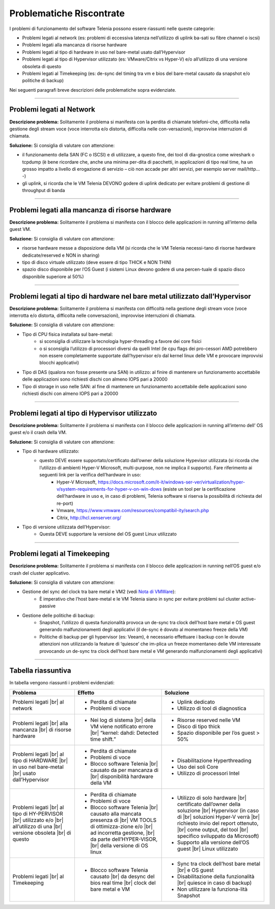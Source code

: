 .. _Nota di VMWare: https://blogs.vmware.com/vsphere/2018/07/timekeeping-within-esxi.html

=========================
Problematiche Riscontrate
=========================

I problemi di funzionamento del software Telenia possono essere riassunti nelle queste categorie:

- Problemi legati al network (es: problemi di eccessiva latenza nell’utilizzo di uplink ba-sati su fibre channel o iscsi)
- Problemi legati alla mancanza di risorse hardware
- Problemi legati al tipo di hardware in uso nel bare-metal usato dall’Hypervisor
- Problemi legati al tipo di Hypervisor utilizzato (es: VMware/Citrix vs Hyper-V) e/o all’utilizzo di una versione obsoleta di questo
- Problemi legati al Timekeeping (es: de-sync del timing tra vm e bios del bare-metal causato da snapshot e/o politiche di backup)
  
Nei seguenti paragrafi breve descrizioni delle problematiche sopra evidenziate.


--------------------------

Problemi legati al Network
==========================

**Descrizione problema:** Solitamente il problema si manifesta con la perdita di chiamate telefoni-che, difficoltà nella gestione degli stream voce (voce interrotta e/o distorta, difficolta nelle con-versazioni), improvvise interruzioni di chiamata.

**Soluzione:** Si consiglia di valutare con attenzione:

- il funzionamento della SAN (FC o ISCSI) e di utilizzare, a questo fine, dei tool di dia-gnostica come wireshark o tcpdump (è bene ricordare che, anche una minima per-dita di pacchetti, in applicazioni di tipo real time, ha un grosso impatto a livello di erogazione di servizio – ciò non accade per altri servizi, per esempio server mail/http… -)
- gli uplink, si ricorda che le VM Telenia DEVONO godere di uplink dedicato per evitare problemi di gestione di throughput di banda
  

-------------------------------------------------

Problemi legati alla mancanza di risorse hardware
=================================================

**Descrizione problema:** Solitamente il problema si manifesta con il blocco delle applicazioni in running all’interno della guest VM.

**Soluzione:** Si consiglia di valutare con attenzione:

- risorse hardware messe a disposizione della VM (si ricorda che le VM Telenia necessi-tano di risorse hardware dedicate/reserved e NON in sharing)
- tipo di disco virtuale utilizzato (deve essere di tipo THICK e NON THIN)
- spazio disco disponibile per l’OS Guest (i sistemi Linux devono godere di una percen-tuale di spazio disco disponibile superiore al 50%)


-----------------------------------------------------------------------------

Problemi legati al tipo di hardware nel bare metal utilizzato dall’Hypervisor
=============================================================================

**Descrizione problema:** Solitamente il problema si manifesta con difficoltà nella gestione degli stream voce (voce interrotta e/o distorta, difficolta nelle conversazioni), improvvise interruzioni di chiamata.

**Soluzione:** Si consiglia di valutare con attenzione:

- Tipo di CPU fisica installata sul bare-metal:
    - si sconsiglia di utilizzare la tecnologia hyper-threading a favore dei core fisici
    - o si sconsiglia l’utilizzo di processori diversi da quelli Intel (le cpu flags dei pro-cessori AMD potrebbero non essere completamente supportate dall’hypervisor e/o dal kernel linux delle VM e provocare improvvisi blocchi applicativi)
- Tipo di DAS (qualora non fosse presente una SAN) in utilizzo: al finire di mantenere un funzionamento accettabile delle applicazioni sono richiesti dischi con almeno IOPS pari a 20000
- Tipo di storage in uso nelle SAN: al fine di mantenere un funzionamento accettabile delle applicazioni sono richiesti dischi con almeno IOPS pari a 20000


------------------------------------------------

Problemi legati al tipo di Hypervisor utilizzato
================================================

**Descrizione problema:** Solitamente il problema si manifesta con il blocco delle applicazioni in running all’interno dell’ OS guest e/o il crash della VM.

**Soluzione:** Si consiglia di valutare con attenzione:

- Tipo di hardware utilizzato:
    - questo DEVE essere supportato/certificato dall’owner della soluzione Hypevisor utilizzata (si ricorda che l’utilizzo di ambienti Hyper-V Microsoft, multi-purpose, non ne implica il supporto). Fare riferimento ai seguenti link per la verifica dell’hardware in uso:
        - Hyper-V Microsoft, https://docs.microsoft.com/it-it/windows-ser-ver/virtualization/hyper-v/system-requirements-for-hyper-v-on-win-dows (esiste un tool per la certificazione dell’hardware in uso e, in caso di problemi, Telenia software si riserva la possibilità di richiesta del re-port)
        - Vmware, https://www.vmware.com/resources/compatibil-ity/search.php
        - Citrix, http://hcl.xenserver.org/
- Tipo di versione utilizzata dell’Hypervisor:
    - Questa DEVE supportare la versione del OS guest Linux utilizzato



------------------------------------------------

Problemi legati al Timekeeping
================================================
    
**Descrizione problema:** Solitamente il problema si manifesta con il blocco delle applicazioni in running nell’OS guest e/o crash del cluster applicativo.
    
**Soluzione:** Si consiglia di valutare con attenzione:
    
- Gestione del sync del clock tra bare metal e VM2 (vedi `Nota di VMWare`_):
    - È imperativo che l’host bare-metal e le VM Telenia siano in sync per evitare problemi sul cluster active-passive
- Gestione delle politiche di backup:
    - Snapshot, l’utilizzo di questa funzionalità provoca un de-sync tra clock dell’host bare metal e OS guest generando malfunzionamenti degli applicativi (il de-sync è dovuto al momentaneo freeze della VM)
    - Politiche di backup per gli hypervisor (es: Veeam), è necessario effettuare i backup con le dovute attenzioni non utilizzando la feature di ‘quiesce’ che im-plica un freeze momentaneo delle VM interessate provocando un de-sync tra clock dell’host bare metal e VM generando malfunzionamenti degli applicativi)



-------------------

Tabella riassuntiva
===================

In tabella vengono riassunti i problemi evidenziati:    

+-----------------------------+-------------------------------------------------------------------------------------------------------+-------------------------------------------------------------------------------------------+
| **Problema**                | **Effetto**                                                                                           | **Soluzione**                                                                             |
+-----------------------------+-------------------------------------------------------------------------------------------------------+-------------------------------------------------------------------------------------------+
| Problemi legati             | • Perdita di chiamate                                                                                 | • Uplink dedicato                                                                         |
| |br| al network             | • Problemi di voce                                                                                    | • Utilizzo di tool di diagnostica                                                         |
+-----------------------------+-------------------------------------------------------------------------------------------------------+-------------------------------------------------------------------------------------------+
| Problemi legati             | • Nei log di sistema |br| della VM viene notificato errore |br| “kernel: dahdi: Detected time shift.” | • Risorse reserved nelle VM                                                               |
| |br| alla mancanza          |                                                                                                       | • Disco di tipo thick                                                                     |
| |br| di risorse hardware    |                                                                                                       | • Spazio disponibile per l’os guest > 50%                                                 |
+-----------------------------+-------------------------------------------------------------------------------------------------------+-------------------------------------------------------------------------------------------+
| Problemi legati             | • Perdita di chiamate                                                                                 | • Disabilitazione Hyperthreading                                                          |
| |br| al tipo di HARDWARE    | • Problemi di voce                                                                                    | • Uso dei soli Core                                                                       |
| |br| in uso nel bare-metal  | • Blocco software Telenia |br| causato da per mancanza di |br| disponibilità hardware della VM        | • Utilizzo di processori Intel                                                            |
| |br| usato dall’Hypervisor  |                                                                                                       |                                                                                           |
+-----------------------------+-------------------------------------------------------------------------------------------------------+-------------------------------------------------------------------------------------------+
| Problemi legati             | • Perdita di chiamate                                                                                 | • Utilizzo di solo hardware |br| certificato dall’owner della soluzione |br| Hypervisor   |
| |br| al tipo di HY-PERVISOR | • Problemi di voce                                                                                    |   (in caso di |br| soluzioni Hyper-V verrà |br| richiesto invio del report ottenuto, |br| |
| |br| utilizzato e/o         | • Blocco software Telenia |br| causato alla mancata presenza di |br| VM TOOLS di ottimizza-zione e/o  |   come output, del tool |br| specifico sviluppato da Microsoft)                           |
| |br| all’utilizzo di una    |   |br| ad incorretta gestione, |br| da parte dell’HYPER-VISOR, |br| della versione di OS linux        | • Supporto alla versione dell’OS guest |br| Linux utilizzato                              |
| |br| versione obsoleta      |                                                                                                       |                                                                                           |
| |br| di questo              |                                                                                                       |                                                                                           |
+-----------------------------+-------------------------------------------------------------------------------------------------------+-------------------------------------------------------------------------------------------+
| Problemi legati             | • Blocco software Telenia causato |br| da desync del bios real time |br| clock del bare metal e VM    | • Sync tra clock dell’host bare metal |br| e OS guest                                     |
| |br| al Timekeeping         |                                                                                                       | • Disabilitazione della funzionalità |br| quiesce in caso di backup)                      |
|                             |                                                                                                       | • Non utilizzare la funziona-lità Snapshot                                                |
+-----------------------------+-------------------------------------------------------------------------------------------------------+-------------------------------------------------------------------------------------------+